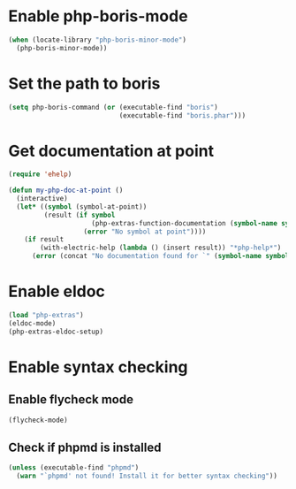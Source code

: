 * Enable php-boris-mode
  #+begin_src emacs-lisp
    (when (locate-library "php-boris-minor-mode")
      (php-boris-minor-mode))
  #+end_src


* Set the path to boris
  #+begin_src emacs-lisp
    (setq php-boris-command (or (executable-find "boris")
                                (executable-find "boris.phar")))
  #+end_src


* Get documentation at point
  #+begin_src emacs-lisp
    (require 'ehelp)

    (defun my-php-doc-at-point ()
      (interactive)
      (let* ((symbol (symbol-at-point))
             (result (if symbol
                         (php-extras-function-documentation (symbol-name symbol))
                       (error "No symbol at point"))))
        (if result
            (with-electric-help (lambda () (insert result)) "*php-help*")
          (error (concat "No documentation found for `" (symbol-name symbol) "'")))))
  #+end_src


* Enable eldoc
  #+begin_src emacs-lisp
    (load "php-extras")
    (eldoc-mode)
    (php-extras-eldoc-setup)
  #+end_src


* Enable syntax checking
** Enable flycheck mode
  #+begin_src emacs-lisp
    (flycheck-mode)
  #+end_src

** Check if phpmd is installed
   #+begin_src emacs-lisp
     (unless (executable-find "phpmd")
       (warn "`phpmd' not found! Install it for better syntax checking"))
   #+end_src
